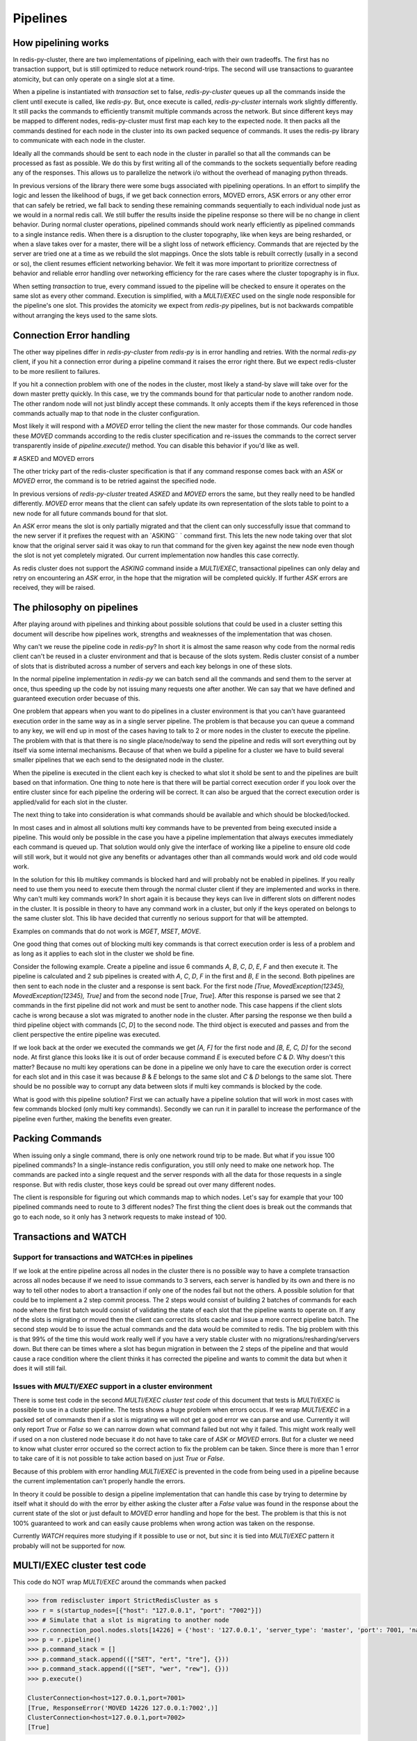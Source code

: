 Pipelines
=========


How pipelining works
--------------------

In redis-py-cluster, there are two implementations of pipelining, each with their own tradeoffs. The first has no transaction support, but is still optimized to reduce network round-trips. The second will use transactions to guarantee atomicity, but can only operate on a single slot at a time.

When a pipeline is instantiated with `transaction` set to false, `redis-py-cluster` queues up all the commands inside the client until execute is called, like `redis-py`. But, once execute is called, `redis-py-cluster` internals work slightly differently. It still packs the commands to efficiently transmit multiple commands across the network. But since different keys may be mapped to different nodes, redis-py-cluster must first map each key to the expected node. It then packs all the commands destined for each node in the cluster into its own packed sequence of commands. It uses the redis-py library to communicate with each node in the cluster.

Ideally all the commands should be sent to each node in the cluster in parallel so that all the commands can be processed as fast as possible. We do this by first writing all of the commands to the sockets sequentially before reading any of the responses. This allows us to parallelize the network i/o without the overhead of managing python threads.

In previous versions of the library there were some bugs associated with pipelining operations. In an effort to simplify the logic and lessen the likelihood of bugs, if we get back connection errors, MOVED errors, ASK errors or any other error that can safely be retried, we fall back to sending these remaining commands sequentially to each individual node just as we would in a normal redis call. We still buffer the results inside the pipeline response so there will be no change in client behavior. During normal cluster operations, pipelined commands should work nearly efficiently as pipelined commands to a single instance redis. When there is a disruption to the cluster topography, like when keys are being resharded, or when a slave takes over for a master, there will be a slight loss of network efficiency. Commands that are rejected by the server are tried one at a time as we rebuild the slot mappings. Once the slots table is rebuilt correctly (usally in a second or so), the client resumes efficient networking behavior. We felt it was more important to prioritize correctness of behavior and reliable error handling over networking efficiency for the rare cases where the cluster topography is in flux.

When setting `transaction` to true, every command issued to the pipeline will be checked to ensure it operates on the same slot as every other command. Execution is simplified, with a `MULTI/EXEC` used on the single node responsible for the pipeline's one slot. This provides the atomicity we expect from `redis-py` pipelines, but is not backwards compatible without arranging the keys used to the same slots.



Connection Error handling
-------------------------

The other way pipelines differ in `redis-py-cluster` from `redis-py` is in error handling and retries. With the normal `redis-py` client, if you hit a connection error during a pipeline command it raises the error right there. But we expect redis-cluster to be more resilient to failures.

If you hit a connection problem with one of the nodes in the cluster, most likely a stand-by slave will take over for the down master pretty quickly. In this case, we try the commands bound for that particular node to another random node. The other random node will not just blindly accept these commands. It only accepts them if the keys referenced in those commands actually map to that node in the cluster configuration.

Most likely it will respond with a `MOVED` error telling the client the new master for those commands. Our code handles these `MOVED` commands according to the redis cluster specification and re-issues the commands to the correct server transparently inside of `pipeline.execute()` method. You can disable this behavior if you'd like as well.


# ASKED and MOVED errors

The other tricky part of the redis-cluster specification is that if any command response comes back with an `ASK` or `MOVED` error, the command is to be retried against the specified node.

In previous versions of `redis-py-cluster` treated `ASKED` and `MOVED` errors the same, but they really need to be handled differently. `MOVED` error means that the client can safely update its own representation of the slots table to point to a new node for all future commands bound for that slot.

An `ASK` error means the slot is only partially migrated and that the client can only successfully issue that command to the new server if it prefixes the request with an `ASKING¨ ` command first. This lets the new node taking over that slot know that the original server said it was okay to run that command for the given key against the new node even though the slot is not yet completely migrated. Our current implementation now handles this case correctly.

As redis cluster does not support the `ASKING` command inside a `MULTI/EXEC`, transactional pipelines can only delay and retry on encountering an `ASK` error, in the hope that the migration will be completed quickly. If further `ASK` errors are received, they will be raised.



The philosophy on pipelines
---------------------------

After playing around with pipelines and thinking about possible solutions that could be used in a cluster setting this document will describe how pipelines work, strengths and weaknesses of the implementation that was chosen.

Why can't we reuse the pipeline code in `redis-py`? In short it is almost the same reason why code from the normal redis client can't be reused in a cluster environment and that is because of the slots system. Redis cluster consist of a number of slots that is distributed across a number of servers and each key belongs in one of these slots.

In the normal pipeline implementation in `redis-py` we can batch send all the commands and send them to the server at once, thus speeding up the code by not issuing many requests one after another. We can say that we have defined and guaranteed execution order becuase of this.

One problem that appears when you want to do pipelines in a cluster environment is that you can't have guaranteed execution order in the same way as in a single server pipeline. The problem is that because you can queue a command to any key, we will end up in most of the cases having to talk to 2 or more nodes in the cluster to execute the pipeline. The problem with that is that there is no single place/node/way to send the pipeline and redis will sort everything out by itself via some internal mechanisms. Because of that when we build a pipeline for a cluster we have to build several smaller pipelines that we each send to the designated node in the cluster.

When the pipeline is executed in the client each key is checked to what slot it shold be sent to and the pipelines are built  based on that information. One thing to note here is that there will be partial correct execution order if you look over the entire cluster since for each pipeline the ordering will be correct. It can also be argued that the correct execution order is applied/valid for each slot in the cluster.

The next thing to take into consideration is what commands should be available and which should be blocked/locked.

In most cases and in almost all solutions multi key commands have to be prevented from being executed inside a pipeline. This would only be possible in the case you have a pipeline implementation that always executes immediately each command is queued up. That solution would only give the interface of working like a pipeline to ensure old code will still work, but it would not give any benefits or advantages other than all commands would work and old code would work.

In the solution for this lib multikey commands is blocked hard and will probably not be enabled in pipelines. If you really need to use them you need to execute them through the normal cluster client if they are implemented and works in there. Why can't multi key commands work? In short again it is because they keys can live in different slots on different nodes in the cluster. It is possible in theory to have any command work in a cluster, but only if the keys operated on belongs to the same cluster slot. This lib have decided that currently no serious support for that will be attempted.

Examples on commands that do not work is `MGET`, `MSET`, `MOVE`.

One good thing that comes out of blocking multi key commands is that correct execution order is less of a problem and as long as it applies to each slot in the cluster we shold be fine.

Consider the following example. Create a pipeline and issue 6 commands `A`, `B`, `C`, `D`, `E`, `F` and then execute it. The pipeline is calculated and 2 sub pipelines is created with `A`, `C`, `D`, `F` in the first and `B`, `E` in the second. Both pipelines are then sent to each node in the cluster and a response is sent back. For the first node `[True, MovedException(12345), MovedException(12345), True]` and from the second node [`True`, `True`]. After this response is parsed we see that 2 commands in the first pipeline did not work and must be sent to another node. This case happens if the client slots cache is wrong because a slot was migrated to another node in the cluster. After parsing the response we then build a third pipeline object with commands [`C`, `D`] to the second node. The third object is executed and passes and from the client perspective the entire pipeline was executed.

If we look back at the order we executed the commands we get `[A, F]` for the first node and `[B, E, C, D]` for the second node. At first glance this looks like it is out of order because command `E` is executed before `C` & `D`. Why doesn't this matter? Because no multi key operations can be done in a pipeline we only have to care the execution order is correct for each slot and in this case it was because `B` & `E` belongs to the same slot and `C` & `D` belongs to the same slot. There should be no possible way to corrupt any data between slots if multi key commands is blocked by the code.

What is good with this pipeline solution? First we can actually have a pipeline solution that will work in most cases with few commands blocked (only multi key commands). Secondly we can run it in parallel to increase the performance of the pipeline even further, making the benefits even greater.


Packing Commands
----------------

When issuing only a single command, there is only one network round trip to be made. But what if you issue 100 pipelined commands? In a single-instance redis configuration, you still only need to make one network hop. The commands are packed into a single request and the server responds with all the data for those requests in a single response. But with redis cluster, those keys could be spread out over many different nodes. 

The client is responsible for figuring out which commands map to which nodes. Let's say for example that your 100 pipelined commands need to route to 3 different nodes? The first thing the client does is break out the commands that go to each node, so it only has 3 network requests to make instead of 100. 


Transactions and WATCH
----------------------

Support for transactions and WATCH:es in pipelines
**************************************************

If we look at the entire pipeline across all nodes in the cluster there is no possible way to have a complete transaction across all nodes because if we need to issue commands to 3 servers, each server is handled by its own and there is no way to tell other nodes to abort a transaction if only one of the nodes fail but not the others. A possible solution for that could be to implement a 2 step commit process. The 2 steps would consist of building 2 batches of commands for each node where the first batch would consist of validating the state of each slot that the pipeline wants to operate on. If any of the slots is migrating or moved then the client can correct its slots cache and issue a more correct pipeline batch. The second step would be to issue the actual commands and the data would be commited to redis. The big problem with this is that 99% of the time this would work really well if you have a very stable cluster with no migrations/resharding/servers down. But there can be times where a slot has begun migration in between the 2 steps of the pipeline and that would cause a race condition where the client thinks it has corrected the pipeline and wants to commit the data but when it does it will still fail.

Issues with `MULTI/EXEC` support in a cluster environment
************************************************************

There is some test code in the second `MULTI/EXEC cluster test code` of this document that tests is `MULTI/EXEC` is possible to use in a cluster pipeline. The tests shows a huge problem when errors occus. If we wrap `MULTI/EXEC` in a packed set of commands then if a slot is migrating we will not get a good error we can parse and use. Currently it will only report `True` or `False` so we can narrow down what command failed but not why it failed. This might work really well if used on a non clustered node becuase it do not have to take care of `ASK` or `MOVED` errors. But for a cluster we need to know what cluster error occured so the correct action to fix the problem can be taken. Since there is more than 1 error to take care of it is not possible to take action based on just `True` or `False`.

Because of this problem with error handling `MULTI/EXEC` is prevented in the code from being used in a pipeline because the current implementation can't properly handle the errors.

In theory it could be possible to design a pipeline implementation that can handle this case by trying to determine by itself what it should do with the error by either asking the cluster after a `False` value was found in the response about the current state of the slot or just default to `MOVED` error handling and hope for the best. The problem is that this is not 100% guaranteed to work and can easily cause problems when wrong action was taken on the response.

Currently `WATCH` requires more studying if it possible to use or not, but sinc it is tied into `MULTI/EXEC` pattern it probably will not be supported for now.



MULTI/EXEC cluster test code
----------------------------

This code do NOT wrap `MULTI/EXEC` around the commands when packed

.. code-block:: python

    >>> from rediscluster import StrictRedisCluster as s
    >>> r = s(startup_nodes=[{"host": "127.0.0.1", "port": "7002"}])
    >>> # Simulate that a slot is migrating to another node
    >>> r.connection_pool.nodes.slots[14226] = {'host': '127.0.0.1', 'server_type': 'master', 'port': 7001, 'name': '127.0.0.1:7001'}
    >>> p = r.pipeline()
    >>> p.command_stack = []
    >>> p.command_stack.append((["SET", "ert", "tre"], {}))
    >>> p.command_stack.append((["SET", "wer", "rew"], {}))
    >>> p.execute()

    ClusterConnection<host=127.0.0.1,port=7001>
    [True, ResponseError('MOVED 14226 127.0.0.1:7002',)]
    ClusterConnection<host=127.0.0.1,port=7002>
    [True]

This code DO wrap MULTI/EXEC around the commands when packed

.. code-block:: python

    >>> from rediscluster import StrictRedisCluster as s
    >>> r = s(startup_nodes=[{"host": "127.0.0.1", "port": "7002"}])
    >>> # Simulate that a slot is migrating to another node
    >>> r.connection_pool.nodes.slots[14226] = {'host': '127.0.0.1', 'server_type': 'master', 'port': 7001, 'name': '127.0.0.1:7001'}
    >>> p = r.pipeline()
    >>> p.command_stack = []
    >>> p.command_stack.append((["SET", "ert", "tre"], {}))
    >>> p.command_stack.append((["SET", "wer", "rew"], {}))
    >>> p.execute()
    ClusterConnection<host=127.0.0.1,port=7001>
    [True, False]



Different pipeline solutions
----------------------------

This section will describe different types of pipeline solutions. It will list their main benefits and weaknesses.

.. note:: 

    This section is mostly random notes and thoughts and not that well written and cleaned up right now. It will be done at some point in the future.



Suggestion one
**************

Simple but yet sequential pipeline. This solution acts more like an interface for the already existing pipeline implementation and only provides a simple backwards compatible interface to ensure that code that sexists still will work withouth any major modifications. The good this with this implementation is that because all commands is runned in sequence it will handle `MOVED` or `ASK` redirections very good and withouth any problems. The major downside to this solution is that no command is ever batched and ran in parallel and thus you do not get any major performance boost from this approach. Other plus is that execution order is preserved across the entire cluster but a major downside is that thte commands is no longer atomic on the cluster scale because they are sent in multiple commands to different nodes.

**Good**

 - Sequential execution of the entire pipeline
 - Easy `ASK` or `MOVED` handling

**Bad**

 - No batching of commands aka. no execution speedup



Suggestion two
**************

Current pipeline implementation when `transaction` is unset. This implementation is rather good and works well because it combines the existing pipeline interface and functionality and it also provides a basic handling of `ASK` or `MOVED` errors inside the client. One major downside to this is that execution order is not preserved across the cluster. Although the execution order is somewhat broken if you look at the entire cluster level because commands can be split so that cmd1, cmd3, cmd5 get sent to one server and cmd2, cmd4 gets sent to another server. The order is then broken globally but locally for each server it is preserved and maintained correctly. On the other hand I guess that there can't be any commands that can affect different hashslots within the same command so maybe it really doesn't matter if the execution order is not correct because for each slot/key the order is valid.
There might be some issues with rebuilding the correct response ordering from the scattered data because each command might be in different sub pipelines. But I think that our current code still handles this correctly. I think I have to figure out some weird case where the execution order actually matters. There might be some issues with the nonsupported mget/mset commands that acctually performs different sub commands then it currently supports.

**Good**

 - Sequential execution per node

**Bad**

 - Non sequential execution on the entire pipeline
 - Medium difficult `ASK` or `MOVED` handling



Suggestion three
****************

Current pipeline implementation when `transaction` is set. There is a even simpler form of pipelines that can be made where all commands is supported as long as they conform to the same hashslot because REDIS supports that mode of operation. The good thing with this is that since all keys must belong to the same slot there can't be very few `ASK` or `MOVED` errors that happens and if they happen they will be very easy to handle because the entire pipeline is kinda atomic because you talk to the same server and only 1 server. There can't be any multiple server communication happening.

**Good**

 - Super simple `ASK` or `MOVED` handling
 - Sequential execution per slot and through the entire pipeline

**Bad**

 - Single slot per pipeline



Suggestion four
**************

One other solution is the 2 step commit solution where you send for each server 2 batches of commands. The first command should somehow establish that each keyslot is in the correct state and able to handle the data. After the client have recieved OK from all nodes that all data slots is good to use then it will acctually send the real pipeline with all data and commands. The big problem with this approach is that ther eis a gap between the checking of the slots and the acctual sending of the data where things can happen to the already established slots setup. But at the same time there is no possibility of merging these 2 steps because if step 2 is automatically runned if step 1 is Ok then the pipeline for the first node that will fail will fail but for the other nodes it will suceed but when it should not because if one command gets `ASK` or `MOVED` redirection then all pipeline objects must be rebuilt to match the new specs/setup and then reissued by the client. The major advantage of this solution is that if you have total controll of the redis server and do controlled upgrades when no clients is talking to the server then it can actually work really well because there is no possibility that `ASK` or `MOVED` will triggered by migrations in between the 2 batches.

**Good**

 - Still rather safe because of the 2 step commit solution
 - Handles `ASK` or `MOVED` before commiting the data

**Bad**

 - Big possibility of race conditions that can cause problems
